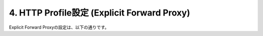 4. HTTP Profile設定 (Explicit Forward Proxy)
===========================

Explicit Forward Proxyの設定は、以下の通りです。
